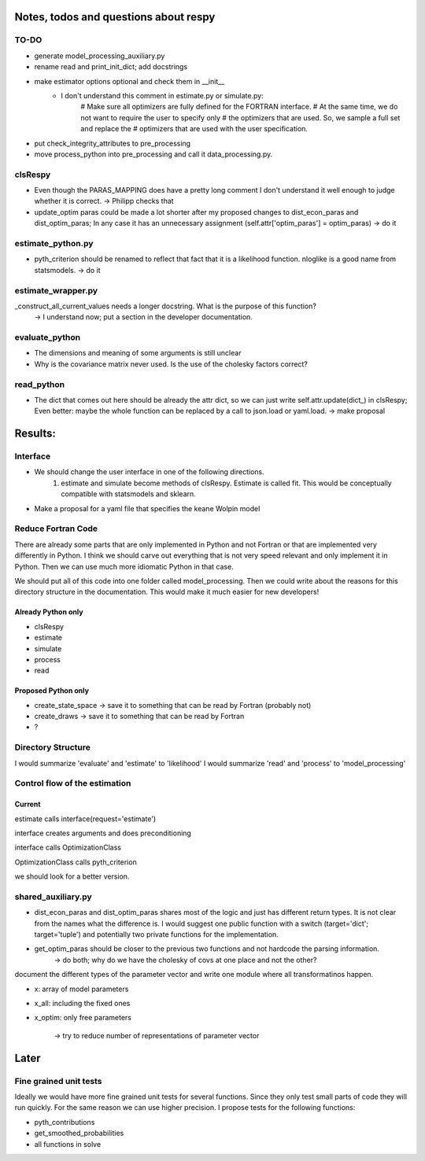======================================
Notes, todos and questions about respy
======================================


TO-DO
=====

- generate model_processing_auxiliary.py
- rename read and print_init_dict; add docstrings
- make estimator options optional and check them in __init__
    - I don't understand this comment in estimate.py or simulate.py:
        # Make sure all optimizers are fully defined for the FORTRAN interface.
        # At the same time, we do not want to require the user to specify only
        # the optimizers that are used. So, we sample a full set and replace the
        # optimizers that are used with the user specification.
- put check_integrity_attributes to pre_processing
- move process_python into pre_processing and call it data_processing.py.


clsRespy
========


- Even though the PARAS_MAPPING does have a pretty long comment I don't understand it well enough to judge whether it is correct. -> Philipp checks that

- update_optim paras could be made a lot shorter after my proposed changes to dist_econ_paras and dist_optim_paras; In any case it has an unnecessary assignment (self.attr['optim_paras'] = optim_paras) -> do it


estimate_python.py
==================

- pyth_criterion should be renamed to reflect that fact that it is a likelihood function. nloglike is a good name from statsmodels. -> do it


estimate_wrapper.py
===================

_construct_all_current_values needs a longer docstring. What is the purpose of this function?
    -> I understand now; put a section in the developer documentation.

evaluate_python
===============

- The dimensions and meaning of some arguments is still unclear
- Why is the covariance matrix never used. Is the use of the cholesky factors correct?


read_python
===========

- The dict that comes out here should be already the attr dict, so we can just write self.attr.update(dict_) in clsRespy; Even better: maybe the whole function can be replaced by a call to json.load or yaml.load. -> make proposal



========
Results:
========

Interface
=========

- We should change the user interface in one of the following directions.
    1) estimate and simulate become methods of clsRespy. Estimate is called fit. This would be conceptually compatible with statsmodels and sklearn.

- Make a proposal for a yaml file that specifies the keane Wolpin model


Reduce Fortran Code
===================

There are already some parts that are only implemented in Python and not Fortran or that are implemented very differently in Python. I think we should carve out everything that is not very speed relevant and only implement it in Python. Then we can use much more idiomatic Python in that case.

We should put all of this code into one folder called model_processing. Then we could write about the reasons for this directory structure in the documentation. This would make it much easier for new developers!

Already Python only
-------------------

- clsRespy
- estimate
- simulate
- process
- read


Proposed Python only
--------------------

- create_state_space -> save it to something that can be read by Fortran (probably not)
- create_draws -> save it to something that can be read by Fortran
- ?


Directory Structure
===================

I would summarize 'evaluate' and 'estimate' to 'likelihood'
I would summarize 'read' and 'process' to 'model_processing'



Control flow of the estimation
==============================

Current
-------

estimate calls interface(request='estimate')

interface creates arguments and does preconditioning

interface calls OptimizationClass

OptimizationClass calls pyth_criterion

we should look for a better version.




shared_auxiliary.py
===================


- dist_econ_paras and dist_optim_paras shares most of the logic and just has different return types. It is not clear from the names what the difference is. I would suggest one public function with a switch (target='dict'; target='tuple') and potentially two private functions for the implementation.
- get_optim_paras should be closer to the previous two functions and not hardcode the parsing information.
    -> do both; why do we have the cholesky of covs at one place and not the other?





document the different types of the parameter vector and write one module where all transformatinos happen.

- x: array of model parameters
- x_all: including the fixed ones
- x_optim: only free parameters

    -> try to reduce number of representations of parameter vector



=====
Later
=====


Fine grained unit tests
=======================

Ideally we would have more fine grained unit tests for several functions. Since they only test small parts of code they will run quickly. For the same reason we can use higher precision. I propose tests for the following functions:

- pyth_contributions
- get_smoothed_probabilities
- all functions in solve
